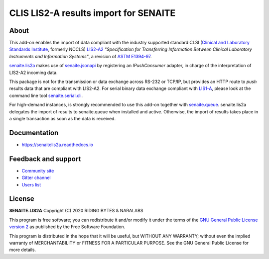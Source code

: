 CLIS LIS2-A results import for SENAITE
======================================

.. image:: https://img.shields.io/pypi/v/senaite.lis2a.svg?style=flat-square
    :target: https://pypi.python.org/pypi/senaite.lis2a

.. image:: https://img.shields.io/github/actions/workflow/status/senaite/senaite.lis2a/build-and-test.yml?branch=2.x
   :target: https://github.com/senaite/senaite.lis2a/actions/workflows/build-and-test.yml?query=branch:2.x

.. image:: https://readthedocs.org/projects/pip/badge/
    :target: https://senaitelis2a.readthedocs.org

.. image:: https://img.shields.io/github/issues-pr/senaite/senaite.lis2a.svg?style=flat-square
    :target: https://github.com/senaite/senaite.lis2a/pulls

.. image:: https://img.shields.io/github/issues/senaite/senaite.lis2a.svg?style=flat-square
    :target: https://github.com/senaite/senaite.lis2a/issues

.. image:: https://img.shields.io/badge/Made%20for%20SENAITE-%E2%AC%A1-lightgrey.svg
   :target: https://www.senaite.com


About
-----

This add-on enables the import of data compliant with the industry supported
standard CLSI (`Clinical and Laboratory Standards Institute`_, formerly NCCLS)
`LIS2-A2`_ *"Specification for Transferring Information Between Clinical
Laboratory Instruments and Information Systems"*, a revision of `ASTM E1394-97`_.

`senaite.lis2a`_ makes use of `senaite.jsonapi`_ by registering an `IPushConsumer`
adapter, in charge of the interpretation of LIS2-A2 incoming data.

This package is not for the transmission or data exchange across RS-232 or TCP/IP,
but provides an HTTP route to *push* results data that are compliant with
LIS2-A2. For serial binary data exchange compliant with `LIS1-A`_, please look at
the command line tool `senaite.serial.cli`_.

For high-demand instances, is strongly recommended to use this add-on together
with `senaite.queue`_. senaite.lis2a delegates the import of results to
senaite.queue when installed and active. Otherwise, the import of results takes
place in a single transaction as soon as the data is received.


Documentation
-------------

* https://senaitelis2a.readthedocs.io

Feedback and support
--------------------

* `Community site`_
* `Gitter channel`_
* `Users list`_

License
-------

**SENAITE.LIS2A** Copyright (C) 2020 RIDING BYTES & NARALABS

This program is free software; you can redistribute it and/or modify it under
the terms of the `GNU General Public License version 2`_ as published by the
Free Software Foundation.

This program is distributed in the hope that it will be useful,
but WITHOUT ANY WARRANTY; without even the implied warranty of
MERCHANTABILITY or FITNESS FOR A PARTICULAR PURPOSE. See the
GNU General Public License for more details.


.. Links

.. _SENAITE LIMS: https://www.senaite.com
.. _senaite.lis2a: https://pypi.python.org/pypi/senaite.lis2a
.. _Clinical and Laboratory Standards Institute: https://clsi.org
.. _LIS1-A: https://clsi.org/standards/products/automation-and-informatics/documents/lis01/
.. _LIS2-A2: https://clsi.org/standards/products/automation-and-informatics/documents/lis02/
.. _senaite.jsonapi: https://pypi.python.org/pypi/senaite.jsonapi
.. _senaite.serial.cli: https://pypi.python.org/pypi/senaite.lis2a
.. _senaite.queue: https://pypi.python.org/pypi/senaite.queue
.. _ASTM E1394-97: https://www.astm.org/Standards/E1394.htm
.. _Community site: https://community.senaite.org/
.. _Gitter channel: https://gitter.im/senaite/Lobby
.. _Users list: https://sourceforge.net/projects/senaite/lists/senaite-users
.. _GNU General Public License version 2: https://github.com/senaite/senaite.lis2a/blob/master/LICENSE
